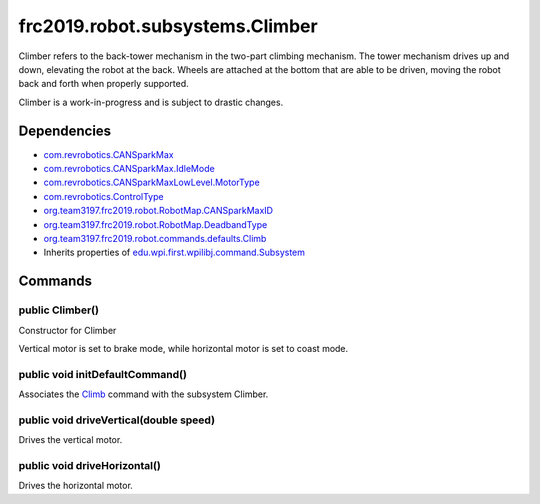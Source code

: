 ================================
frc2019.robot.subsystems.Climber
================================
Climber refers to the back-tower mechanism in the two-part climbing mechanism.
The tower mechanism drives up and down, elevating the robot at the back. Wheels are attached at the bottom that are able to be driven, moving the robot back and forth when properly supported.

Climber is a work-in-progress and is subject to drastic changes.

------------
Dependencies
------------
- `com.revrobotics.CANSparkMax <http://www.revrobotics.com/content/sw/max/sw-docs/java/com/revrobotics/CANSparkMax.html>`_
- `com.revrobotics.CANSparkMax.IdleMode <http://www.revrobotics.com/content/sw/max/sw-docs/java/com/revrobotics/CANSparkMax.IdleMode.html>`_
- `com.revrobotics.CANSparkMaxLowLevel.MotorType <http://www.revrobotics.com/content/sw/max/sw-docs/java/com/revrobotics/CANSparkMaxLowLevel.MotorType.html>`_
- `com.revrobotics.ControlType <http://www.revrobotics.com/content/sw/max/sw-docs/java/com/revrobotics/ControlType.html>`_
- `org.team3197.frc2019.robot.RobotMap.CANSparkMaxID <https://eileen-documentation.readthedocs.io/en/latest/Class%20Documentation/RobotMap.html#public-static-enum-cansparkmaxid>`_
- `org.team3197.frc2019.robot.RobotMap.DeadbandType <https://eileen-documentation.readthedocs.io/en/latest/Class%20Documentation/RobotMap.html#public-static-enum-deadbandtype>`_
- `org.team3197.frc2019.robot.commands.defaults.Climb <https://eileen-documentation.readthedocs.io/en/latest/Class%20Documentation/Commands/defaults/Climb.html>`_
- Inherits properties of `edu.wpi.first.wpilibj.command.Subsystem <http://first.wpi.edu/FRC/roborio/release/docs/java/edu/wpi/first/wpilibj/command/Subsystem.html>`_

--------
Commands
--------

~~~~~~~~~~~~~~~~
public Climber()
~~~~~~~~~~~~~~~~
Constructor for Climber

Vertical motor is set to brake mode, while horizontal motor is set to coast mode.

~~~~~~~~~~~~~~~~~~~~~~~~~~~~~~~~
public void initDefaultCommand()
~~~~~~~~~~~~~~~~~~~~~~~~~~~~~~~~
Associates the `Climb <https://eileen-documentation.readthedocs.io/en/latest/Class%20Documentation/Commands/defaults/Climb.html>`_ command with the subsystem Climber.

~~~~~~~~~~~~~~~~~~~~~~~~~~~~~~~~~~~~~~~
public void driveVertical(double speed)
~~~~~~~~~~~~~~~~~~~~~~~~~~~~~~~~~~~~~~~
Drives the vertical motor.

~~~~~~~~~~~~~~~~~~~~~~~~~~~~~
public void driveHorizontal()
~~~~~~~~~~~~~~~~~~~~~~~~~~~~~
Drives the horizontal motor.